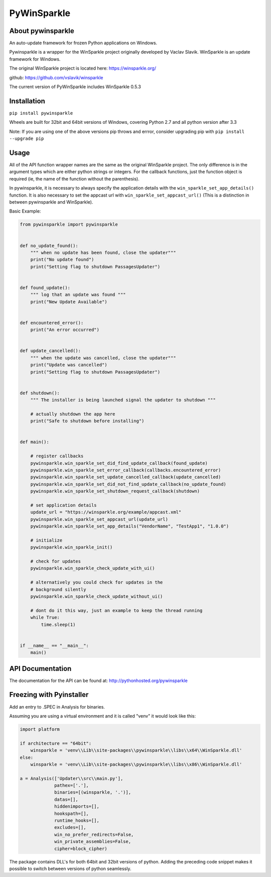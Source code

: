 PyWinSparkle
============

About pywinsparkle
~~~~~~~~~~~~~~~~~~

An auto-update framework for frozen Python applications on Windows.

Pywinsparkle is a wrapper for the WinSparkle project originally
developed by Vaclav Slavik. WinSparkle is an update framework for
Windows.

The original WinSparkle project is located here: https://winsparkle.org/

github: https://github.com/vslavik/winsparkle

The current version of PyWinSparkle includes WinSparkle 0.5.3

Installation
~~~~~~~~~~~~

``pip install pywinsparkle``

Wheels are built for 32bit and 64bit versions of Windows, covering
Python 2.7 and all python version after 3.3

Note: If you are using one of the above versions pip throws and errror,
consider upgrading pip with ``pip install --upgrade pip``

Usage
~~~~~

All of the API function wrapper names are the same as the original
WinSparkle project. The only difference is in the argument types which
are either python strings or integers. For the callback functions, just
the function object is required (ie, the name of the function without
the parenthesis).

In pywinsparkle, it is necessary to always specify the application
details with the ``win_sparkle_set_app_details()`` function. It is also
necessary to set the appcast url with ``win_sparkle_set_appcast_url()``
(This is a distinction in between pywinsparkle and WinSparkle).

Basic Example:

.. code:: python

    from pywinsparkle import pywinsparkle


    def no_update_found():
        """ when no update has been found, close the updater"""
        print("No update found")
        print("Setting flag to shutdown PassagesUpdater")


    def found_update():
        """ log that an update was found """
        print("New Update Available")


    def encountered_error():
        print("An error occurred")


    def update_cancelled():
        """ when the update was cancelled, close the updater"""
        print("Update was cancelled")
        print("Setting flag to shutdown PassagesUpdater")


    def shutdown():
        """ The installer is being launched signal the updater to shutdown """

        # actually shutdown the app here
        print("Safe to shutdown before installing")


    def main():

        # register callbacks
        pywinsparkle.win_sparkle_set_did_find_update_callback(found_update)
        pywinsparkle.win_sparkle_set_error_callback(callbacks.encountered_error)
        pywinsparkle.win_sparkle_set_update_cancelled_callback(update_cancelled)
        pywinsparkle.win_sparkle_set_did_not_find_update_callback(no_update_found)
        pywinsparkle.win_sparkle_set_shutdown_request_callback(shutdown)

        # set application details
        update_url = "https://winsparkle.org/example/appcast.xml"
        pywinsparkle.win_sparkle_set_appcast_url(update_url)
        pywinsparkle.win_sparkle_set_app_details("VendorName", "TestApp1", "1.0.0")

        # initialize
        pywinsparkle.win_sparkle_init()

        # check for updates
        pywinsparkle.win_sparkle_check_update_with_ui()

        # alternatively you could check for updates in the 
        # background silently
        pywinsparkle.win_sparkle_check_update_without_ui()

        # dont do it this way, just an example to keep the thread running
        while True:
            time.sleep(1)


    if __name__ == "__main__":
        main()

API Documentation
~~~~~~~~~~~~~~~~~

The documentation for the API can be found at:
http://pythonhosted.org/pywinsparkle

Freezing with Pyinstaller
~~~~~~~~~~~~~~~~~~~~~~~~~

Add an entry to .SPEC in Analysis for binaries.

Assuming you are using a virtual environment and it is called "venv" it
would look like this:

.. code:: python


    import platform

    if architecture == "64bit":
        winsparkle = 'venv\\Lib\\site-packages\\pywinsparkle\\libs\\x64\\WinSparkle.dll'
    else:
        winsparkle = 'venv\\Lib\\site-packages\\pywinsparkle\\libs\\x86\\WinSparkle.dll'

    a = Analysis(['Updater\\src\\main.py'],
                 pathex=['.'],
                 binaries=[(winsparkle, '.')],
                 datas=[],
                 hiddenimports=[],
                 hookspath=[],
                 runtime_hooks=[],
                 excludes=[],
                 win_no_prefer_redirects=False,
                 win_private_assemblies=False,
                 cipher=block_cipher)

The package contains DLL's for both 64bit and 32bit versions of python.
Adding the preceding code snippet makes it possible to switch between
versions of python seamlessly.


